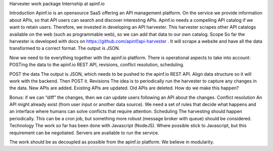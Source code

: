 Harvester work package
Internship at apinf.io

Introduction
Apinf.io is an opensource SaaS offering an API management platform. On the service we provide information about APIs, so that API users can search and discover interesting APIs.
Apinf.io needs a compelling API catalog if we want to retain users. Therefore, we invested in developing an API harvester. This harvester scrapes other API catalogs available on the web (such as programmable web), so we can add that data to our own catalog.
Scope
So far the harvester is developed with docs on https://github.com/apinf/api-harvester . It will scrape a  website and have all the data transformed to a correct format. The output is JSON.
 
Now we need to tie everything together with the apinf.io platform. There is operational aspects to take into account: POSTing the data to the apinf.io REST API, revisions, conflict resolution, scheduling.
 
POST the data
The output is JSON, which needs to be pushed to the apinf.io REST API. Align data structure so it will work with the backend. Then POST it.
Revisions
The idea is to periodically run the harvester to capture any changes in the data. New APIs are added. Existing APIs are updated. Old APIs are deleted. How do we make this happen?
 
Bonus: if we can “diff” the changes, then we can update users following an API about the changes.
Conflict resolution
An API might already exist (from user input or another data source). We need a set of rules that decide what happens and an interface where humans can solve conflicts that require attention.
Scheduling
The harvesting should happen periodically. This can be a cron job, but something more robust (message broker with queue) should be considered.
Technology
The work so far has been done with Javascript (NodeJS). Where possible stick to Javascript, but this requirement can be negotiated.
Servers are available to run the service.
 
The work should be as decoupled as possible from the apinf.io platform. We believe in modularity.
 
